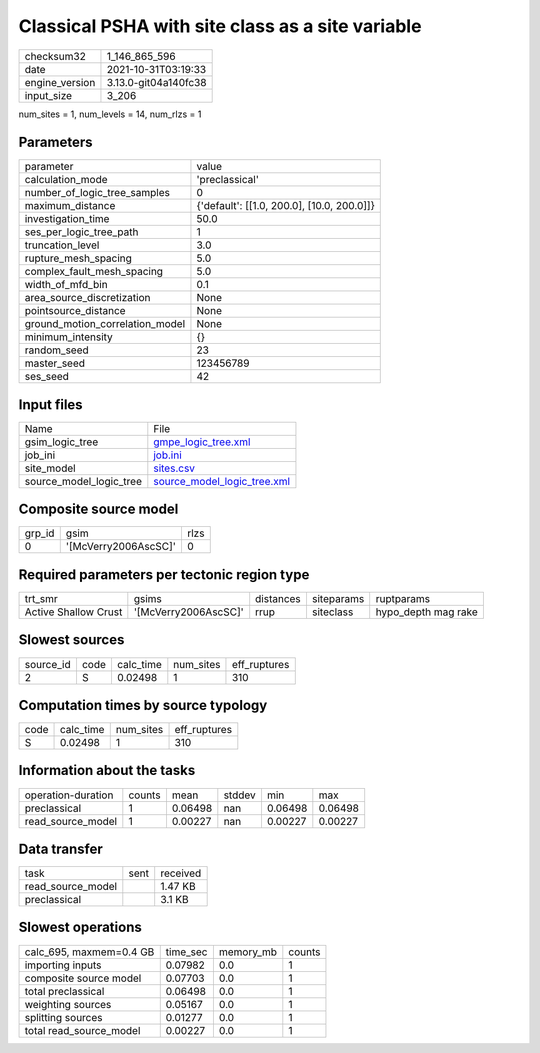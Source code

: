 Classical PSHA with site class as a site variable
=================================================

+----------------+----------------------+
| checksum32     | 1_146_865_596        |
+----------------+----------------------+
| date           | 2021-10-31T03:19:33  |
+----------------+----------------------+
| engine_version | 3.13.0-git04a140fc38 |
+----------------+----------------------+
| input_size     | 3_206                |
+----------------+----------------------+

num_sites = 1, num_levels = 14, num_rlzs = 1

Parameters
----------
+---------------------------------+--------------------------------------------+
| parameter                       | value                                      |
+---------------------------------+--------------------------------------------+
| calculation_mode                | 'preclassical'                             |
+---------------------------------+--------------------------------------------+
| number_of_logic_tree_samples    | 0                                          |
+---------------------------------+--------------------------------------------+
| maximum_distance                | {'default': [[1.0, 200.0], [10.0, 200.0]]} |
+---------------------------------+--------------------------------------------+
| investigation_time              | 50.0                                       |
+---------------------------------+--------------------------------------------+
| ses_per_logic_tree_path         | 1                                          |
+---------------------------------+--------------------------------------------+
| truncation_level                | 3.0                                        |
+---------------------------------+--------------------------------------------+
| rupture_mesh_spacing            | 5.0                                        |
+---------------------------------+--------------------------------------------+
| complex_fault_mesh_spacing      | 5.0                                        |
+---------------------------------+--------------------------------------------+
| width_of_mfd_bin                | 0.1                                        |
+---------------------------------+--------------------------------------------+
| area_source_discretization      | None                                       |
+---------------------------------+--------------------------------------------+
| pointsource_distance            | None                                       |
+---------------------------------+--------------------------------------------+
| ground_motion_correlation_model | None                                       |
+---------------------------------+--------------------------------------------+
| minimum_intensity               | {}                                         |
+---------------------------------+--------------------------------------------+
| random_seed                     | 23                                         |
+---------------------------------+--------------------------------------------+
| master_seed                     | 123456789                                  |
+---------------------------------+--------------------------------------------+
| ses_seed                        | 42                                         |
+---------------------------------+--------------------------------------------+

Input files
-----------
+-------------------------+--------------------------------------------------------------+
| Name                    | File                                                         |
+-------------------------+--------------------------------------------------------------+
| gsim_logic_tree         | `gmpe_logic_tree.xml <gmpe_logic_tree.xml>`_                 |
+-------------------------+--------------------------------------------------------------+
| job_ini                 | `job.ini <job.ini>`_                                         |
+-------------------------+--------------------------------------------------------------+
| site_model              | `sites.csv <sites.csv>`_                                     |
+-------------------------+--------------------------------------------------------------+
| source_model_logic_tree | `source_model_logic_tree.xml <source_model_logic_tree.xml>`_ |
+-------------------------+--------------------------------------------------------------+

Composite source model
----------------------
+--------+----------------------+------+
| grp_id | gsim                 | rlzs |
+--------+----------------------+------+
| 0      | '[McVerry2006AscSC]' | 0    |
+--------+----------------------+------+

Required parameters per tectonic region type
--------------------------------------------
+----------------------+----------------------+-----------+------------+---------------------+
| trt_smr              | gsims                | distances | siteparams | ruptparams          |
+----------------------+----------------------+-----------+------------+---------------------+
| Active Shallow Crust | '[McVerry2006AscSC]' | rrup      | siteclass  | hypo_depth mag rake |
+----------------------+----------------------+-----------+------------+---------------------+

Slowest sources
---------------
+-----------+------+-----------+-----------+--------------+
| source_id | code | calc_time | num_sites | eff_ruptures |
+-----------+------+-----------+-----------+--------------+
| 2         | S    | 0.02498   | 1         | 310          |
+-----------+------+-----------+-----------+--------------+

Computation times by source typology
------------------------------------
+------+-----------+-----------+--------------+
| code | calc_time | num_sites | eff_ruptures |
+------+-----------+-----------+--------------+
| S    | 0.02498   | 1         | 310          |
+------+-----------+-----------+--------------+

Information about the tasks
---------------------------
+--------------------+--------+---------+--------+---------+---------+
| operation-duration | counts | mean    | stddev | min     | max     |
+--------------------+--------+---------+--------+---------+---------+
| preclassical       | 1      | 0.06498 | nan    | 0.06498 | 0.06498 |
+--------------------+--------+---------+--------+---------+---------+
| read_source_model  | 1      | 0.00227 | nan    | 0.00227 | 0.00227 |
+--------------------+--------+---------+--------+---------+---------+

Data transfer
-------------
+-------------------+------+----------+
| task              | sent | received |
+-------------------+------+----------+
| read_source_model |      | 1.47 KB  |
+-------------------+------+----------+
| preclassical      |      | 3.1 KB   |
+-------------------+------+----------+

Slowest operations
------------------
+-------------------------+----------+-----------+--------+
| calc_695, maxmem=0.4 GB | time_sec | memory_mb | counts |
+-------------------------+----------+-----------+--------+
| importing inputs        | 0.07982  | 0.0       | 1      |
+-------------------------+----------+-----------+--------+
| composite source model  | 0.07703  | 0.0       | 1      |
+-------------------------+----------+-----------+--------+
| total preclassical      | 0.06498  | 0.0       | 1      |
+-------------------------+----------+-----------+--------+
| weighting sources       | 0.05167  | 0.0       | 1      |
+-------------------------+----------+-----------+--------+
| splitting sources       | 0.01277  | 0.0       | 1      |
+-------------------------+----------+-----------+--------+
| total read_source_model | 0.00227  | 0.0       | 1      |
+-------------------------+----------+-----------+--------+